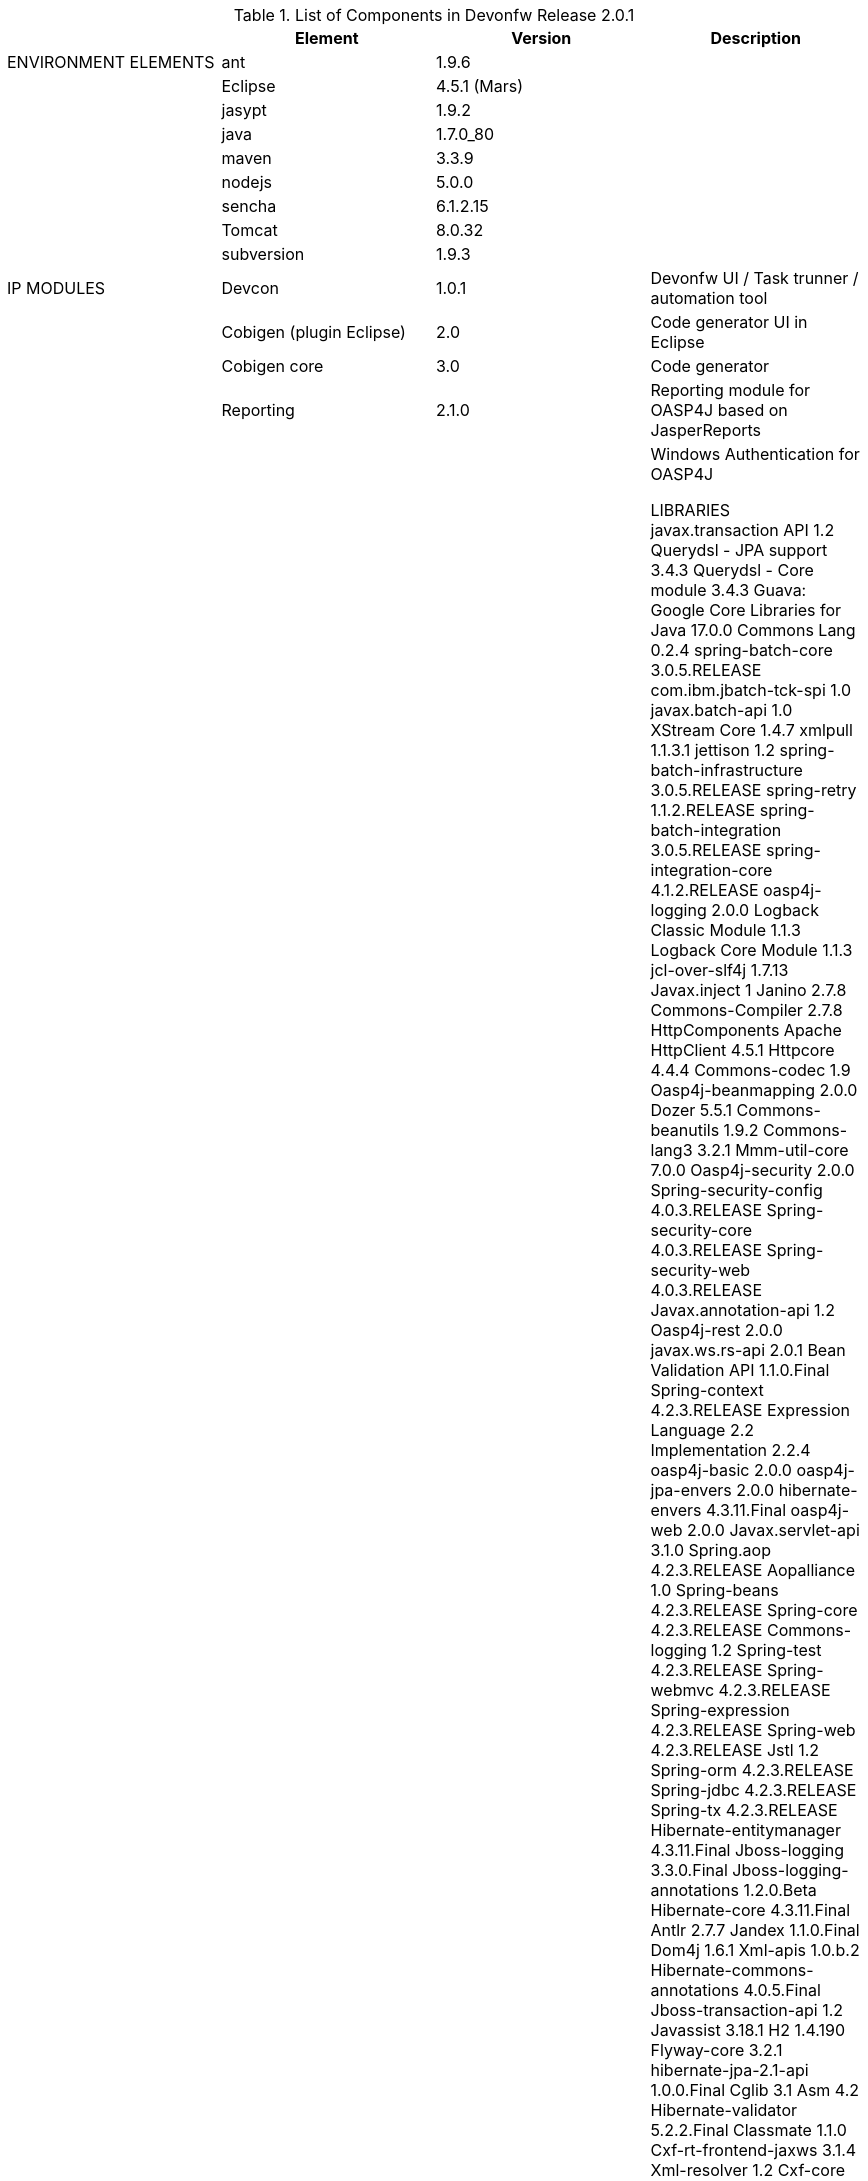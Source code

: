 
.List of Components in Devonfw Release 2.0.1
[options="header,footer"]
|=======================
|                        |Element      |Version        |Description
|ENVIRONMENT ELEMENTS    |ant	       |1.9.6          |
||Eclipse|4.5.1 (Mars)   |
||jasypt |1.9.2|
||java	|1.7.0_80|
||maven	|3.3.9|
||nodejs|5.0.0|
||sencha|6.1.2.15|
||Tomcat|8.0.32|
||subversion|1.9.3|
|IP MODULES	|Devcon	|1.0.1|Devonfw UI / Task trunner / automation tool
||Cobigen (plugin Eclipse)|2.0|Code generator UI in Eclipse
||Cobigen core	|3.0	|Code generator 
||Reporting	|2.1.0	|Reporting module for OASP4J based on JasperReports
||Winauth	|2.1.0	|Windows Authentication for OASP4J

LIBRARIES	javax.transaction API	1.2
	Querydsl - JPA support	3.4.3
	Querydsl - Core module	3.4.3
	Guava: Google Core Libraries for Java	17.0.0
	Commons Lang	0.2.4
	spring-batch-core	3.0.5.RELEASE
	com.ibm.jbatch-tck-spi	1.0
	javax.batch-api	1.0
	XStream Core	1.4.7
	xmlpull	1.1.3.1
	jettison	1.2
	spring-batch-infrastructure	3.0.5.RELEASE
	spring-retry	1.1.2.RELEASE
	spring-batch-integration	3.0.5.RELEASE
	spring-integration-core	4.1.2.RELEASE
	oasp4j-logging	2.0.0
	Logback Classic Module	1.1.3
	Logback Core Module	1.1.3
	jcl-over-slf4j	1.7.13
	Javax.inject	1
	Janino	2.7.8
	Commons-Compiler	2.7.8
	HttpComponents Apache HttpClient	4.5.1
	Httpcore	4.4.4
	Commons-codec	1.9
	Oasp4j-beanmapping	2.0.0
	Dozer	5.5.1
	Commons-beanutils	1.9.2
	Commons-lang3	3.2.1
	Mmm-util-core	7.0.0
	Oasp4j-security	2.0.0
	Spring-security-config	4.0.3.RELEASE
	Spring-security-core	4.0.3.RELEASE
	Spring-security-web	4.0.3.RELEASE
	Javax.annotation-api	1.2
	Oasp4j-rest	2.0.0
	javax.ws.rs-api	2.0.1
	Bean Validation API	1.1.0.Final
	Spring-context	4.2.3.RELEASE
	Expression Language 2.2 Implementation	2.2.4
	oasp4j-basic	2.0.0
	oasp4j-jpa-envers	2.0.0
	hibernate-envers	4.3.11.Final
	oasp4j-web	2.0.0
	Javax.servlet-api	3.1.0
	Spring.aop	4.2.3.RELEASE
	Aopalliance	1.0
	Spring-beans	4.2.3.RELEASE
	Spring-core	4.2.3.RELEASE
	Commons-logging	1.2
	Spring-test	4.2.3.RELEASE
	Spring-webmvc	4.2.3.RELEASE
	Spring-expression	4.2.3.RELEASE
	Spring-web	4.2.3.RELEASE
	Jstl	1.2
	Spring-orm	4.2.3.RELEASE
	Spring-jdbc	4.2.3.RELEASE
	Spring-tx	4.2.3.RELEASE
	Hibernate-entitymanager	4.3.11.Final
	Jboss-logging	3.3.0.Final
	Jboss-logging-annotations	1.2.0.Beta
	Hibernate-core	4.3.11.Final
	Antlr	2.7.7
	Jandex	1.1.0.Final
	Dom4j	1.6.1
	Xml-apis	1.0.b.2
	Hibernate-commons-annotations	4.0.5.Final
	Jboss-transaction-api	1.2
	Javassist	3.18.1
	H2	1.4.190
	Flyway-core	3.2.1
	hibernate-jpa-2.1-api	1.0.0.Final
	Cglib	3.1
	Asm	4.2
	Hibernate-validator	5.2.2.Final
	Classmate	1.1.0
	Cxf-rt-frontend-jaxws	3.1.4
	Xml-resolver	1.2
	Cxf-core	3.1.4
	Woodstox-core-asl	4.4.1
	Stax2-api	3.1.4
	Xmlschema-core	2.2.1
	Cxf-rt-bindings-soap	3.1.4
	Cxf-rt-wsdl	3.1.4
	Wsdl4j	1.6.3
	Cxf-rt-databinding-jaxb	3.1.4
	Jaxb-impl	2.2.11
	Jaxb-core	2.2.11
	Cxf-rt-bindings-xml	3.1.4
	Cxf-rt-frontend-simple	3.1.4
	Cxf-rt-ws-addr	3.1.4
	Cxf-rt-ws-policy	3.1.4
	Neethi	3.0.3
	Cxf-rt-frontend-jaxrs	3.1.4
	Cxf-rt-rs-service-description	3.1.4
	Cxf-rt-transports-http	3.1.4
	Jackson-jaxrs-json-provider	2.4.2
	Jackson-jaxrs-base	2.4.2
	Jackson-core	2.6.3
	Jackson-module-jaxb-annotations	2.4.2
	Spring-websocket	4.2.3.RELEASE
	Spring-messaging	4.2.3.RELEASE
	Spring-batch-test	3.0.5.RELEASE
	Commons-collections	3.2..1
	Commons-io	2.4
	Hamcrest-all	1.3
	Oasp4j-test	2.0.0
	Assertj-core	2.0.0
	Memoryfilesystem	0.6.4
	Mockito-core	1.10.19
	Objenesis	2.1
	Javax.el-api	2.2.4
	Spring-boot-starter-web	1.3.0.RELEASE
	Spring-boot-starter	1.3.0.RELEASE
	Spring-boot	1.3.0.RELEASE
	Spring-boot-autoconfigure	1.3.0.RELEASE
	Spring-boot-starter-logging	1.3.0.RELEASE
	Jul-to-slf4j	1.7.13
	Log4j-over-slf4j	1.7.13
	Snakeyaml	1.16
	Spring-boot-starter-tomcat	1.3.0.RELEASE
	Tomcat-embed-core	8.0.28
	Tomcat-embed-el	8.0.28
	Tomcat-embed-logging-juli	8.0.28
	Tomcat-embed-websocket	8.0.28
	Spring-boot-starter-validation	1.3.0.RELEASE
	Spring-boot-starter-jdbc	1.3.0.RELEASE
	Tomcat-jdbc	8.0.28
	Tomcat-juli	8.0.28
	Spring-boot-starter-actuator	1.3.0.RELEASE
	Spring-boot-actuator	1.3.0.RELEASE
	Spring-boot-starter-security	1.3.0.RELEASE
	Scala-library	2.10.4
	Spring-boot-starter-ws	1.3.0.RELEASE
	Spring-jms	4.2.3.RELEASE
	Spring-oxm	4.2.3.RELEASE
	Spring-ws-core	2.2.3.RELEASE
	Spring-xml	2.2.3.RELEASE
	Spring-ws-support	2.2.3.RELEASE
	Junit	4.12
	Hamcrest-core	1.3
	Slf4j-api	1.7.13
		
	jgit	4.4.0.201605250940-rc1
	jsch	0.1.53
	javaEWAH	0.7.9
	reflections	0.9.10
	javaassist	3.19.0
	annotations	2.0.1
	commons-cli	1.2
	commons-lang3	3.4
	commons-exec	1.3
	json-simple	1.1.1
	commons-io	2.5
	java-semver	0.9.0
	javax.activation	1.0.2
	axis	1.4
	commons-discovery	0.2
	commons-logging	1.0.4
	JAX-RPC	1.1
	javax.mail	1.3.1
	javax/xml/soap (SAAJ)	1.2
	httpclient	4.3.6
	httpcore	4.3.3
	commons-codec	1.6
	httpasyncclient	4.0.2
	httpmime	4.3.6
		
	jasperreports	6.2.1
	itext	2.1.7.js5
	poi	3.14

|=======================